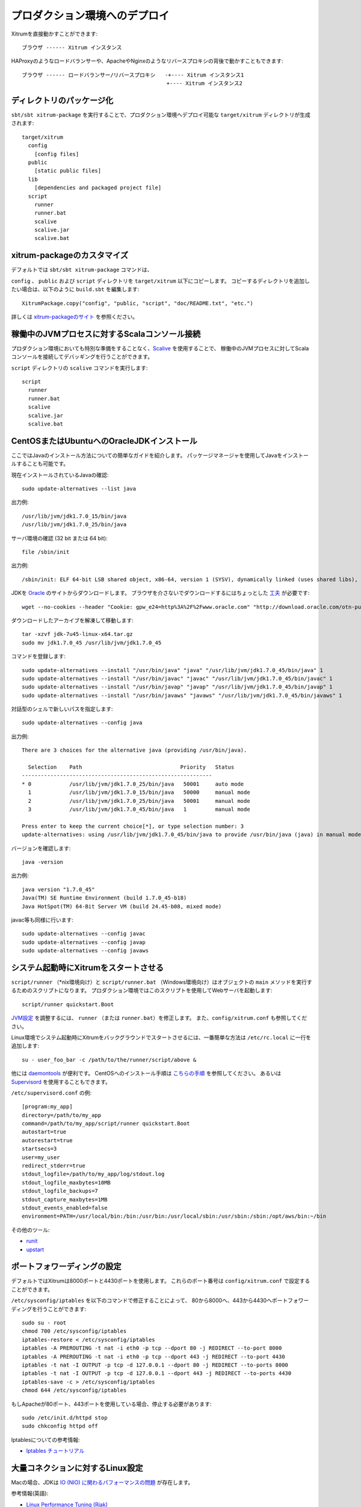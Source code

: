 プロダクション環境へのデプロイ
==============================

Xitrumを直接動かすことができます:

::

  ブラウザ ------ Xitrum インスタンス

HAProxyのようなロードバランサーや、ApacheやNginxのようなリバースプロキシの背後で動かすこともできます:

::

  ブラウザ ------ ロードバランサー/リバースプロキシ   -+---- Xitrum インスタンス1
                                              　+---- Xitrum インスタンス2

ディレクトリのパッケージ化
--------------------------

``sbt/sbt xitrum-package`` を実行することで、プロダクション環境へデプロイ可能な ``target/xitrum`` ディレクトリが生成されます:

::

  target/xitrum
    config
      [config files]
    public
      [static public files]
    lib
      [dependencies and packaged project file]
    script
      runner
      runner.bat
      scalive
      scalive.jar
      scalive.bat

xitrum-packageのカスタマイズ
----------------------------

デフォルトでは ``sbt/sbt xitrum-package`` コマンドは、

``config`` 、 ``public`` および ``script`` ディレクトリを ``target/xitrum`` 以下にコピーします。
コピーするディレクトリを追加したい場合は、以下のように ``build.sbt`` を編集します:

::

  XitrumPackage.copy("config", "public, "script", "doc/README.txt", "etc.")

詳しくは `xitrum-packageのサイト <https://github.com/xitrum-framework/xitrum-package>`_ を参照ください。

稼働中のJVMプロセスに対するScalaコンソール接続
----------------------------------------------

プロダクション環境においても特別な準備をすることなく、`Scalive <https://github.com/xitrum-framework/scalive>`_ を使用することで、
稼働中のJVMプロセスに対してScalaコンソールを接続してデバッギングを行うことができます。

``script`` ディレクトリの ``scalive`` コマンドを実行します:

::

  script
    runner
    runner.bat
    scalive
    scalive.jar
    scalive.bat

CentOSまたはUbuntuへのOracleJDKインストール
-------------------------------------------

ここではJavaのインストール方法についての簡単なガイドを紹介します。
パッケージマネージャを使用してJavaをインストールすることも可能です。

現在インストールされているJavaの確認:

::

  sudo update-alternatives --list java

出力例:

::

  /usr/lib/jvm/jdk1.7.0_15/bin/java
  /usr/lib/jvm/jdk1.7.0_25/bin/java

サーバ環境の確認 (32 bit または 64 bit):

::

  file /sbin/init

出力例:

::

  /sbin/init: ELF 64-bit LSB shared object, x86-64, version 1 (SYSV), dynamically linked (uses shared libs), for GNU/Linux 2.6.24, BuildID[sha1]=0x4efe732752ed9f8cc491de1c8a271eb7f4144a5c, stripped

JDKを `Oracle <http://www.oracle.com/technetwork/java/javase/downloads/jdk7-downloads-1880260.html>`_ のサイトからダウンロードします。
ブラウザを介さないでダウンロードするにはちょっとした `工夫 <http://stackoverflow.com/questions/10268583/how-to-automate-download-and-instalation-of-java-jdk-on-linux>`_ が必要です:

::

  wget --no-cookies --header "Cookie: gpw_e24=http%3A%2F%2Fwww.oracle.com" "http://download.oracle.com/otn-pub/java/jdk/7u45-b18/jdk-7u45-linux-x64.tar.gz"

ダウンロードしたアーカイブを解凍して移動します:

::

  tar -xzvf jdk-7u45-linux-x64.tar.gz
  sudo mv jdk1.7.0_45 /usr/lib/jvm/jdk1.7.0_45

コマンドを登録します:

::

  sudo update-alternatives --install "/usr/bin/java" "java" "/usr/lib/jvm/jdk1.7.0_45/bin/java" 1
  sudo update-alternatives --install "/usr/bin/javac" "javac" "/usr/lib/jvm/jdk1.7.0_45/bin/javac" 1
  sudo update-alternatives --install "/usr/bin/javap" "javap" "/usr/lib/jvm/jdk1.7.0_45/bin/javap" 1
  sudo update-alternatives --install "/usr/bin/javaws" "javaws" "/usr/lib/jvm/jdk1.7.0_45/bin/javaws" 1

対話型のシェルで新しいパスを指定します:

::

  sudo update-alternatives --config java

出力例:

::

  There are 3 choices for the alternative java (providing /usr/bin/java).

    Selection    Path                               Priority   Status
  ------------------------------------------------------------
  * 0            /usr/lib/jvm/jdk1.7.0_25/bin/java   50001     auto mode
    1            /usr/lib/jvm/jdk1.7.0_15/bin/java   50000     manual mode
    2            /usr/lib/jvm/jdk1.7.0_25/bin/java   50001     manual mode
    3            /usr/lib/jvm/jdk1.7.0_45/bin/java   1         manual mode

  Press enter to keep the current choice[*], or type selection number: 3
  update-alternatives: using /usr/lib/jvm/jdk1.7.0_45/bin/java to provide /usr/bin/java (java) in manual mode

バージョンを確認します:

::

  java -version

出力例:

::

  java version "1.7.0_45"
  Java(TM) SE Runtime Environment (build 1.7.0_45-b18)
  Java HotSpot(TM) 64-Bit Server VM (build 24.45-b08, mixed mode)

javac等も同様に行います:

::

  sudo update-alternatives --config javac
  sudo update-alternatives --config javap
  sudo update-alternatives --config javaws

システム起動時にXitrumをスタートさせる
--------------------------------------

``script/runner`` （*nix環境向け）と ``script/runner.bat`` （Windows環境向け）はオブジェクトの ``main`` メソッドを実行するためのスクリプトになります。
プロダクション環境ではこのスクリプトを使用してWebサーバを起動します:

::

  script/runner quickstart.Boot

`JVM設定 <http://www.oracle.com/technetwork/java/hotspotfaq-138619.html>`_ を調整するには、
``runner`` （または ``runner.bat``）を修正します。
また、``config/xitrum.conf`` も参照してください。

Linux環境でシステム起動時にXitrumをバックグラウンドでスタートさせるには、一番簡単な方法は
``/etc/rc.local`` に一行を追加します:

::

  su - user_foo_bar -c /path/to/the/runner/script/above &

他には `daemontools <http://cr.yp.to/daemontools.html>`_ が便利です。
CentOSへのインストール手順は `こちらの手順 <http://whomwah.com/2008/11/04/installing-daemontools-on-centos5-x86_64/>`_ を参照してください。
あるいは `Supervisord <http://supervisord.org/>`_ を使用することもできます。

``/etc/supervisord.conf`` の例:

::

  [program:my_app]
  directory=/path/to/my_app
  command=/path/to/my_app/script/runner quickstart.Boot
  autostart=true
  autorestart=true
  startsecs=3
  user=my_user
  redirect_stderr=true
  stdout_logfile=/path/to/my_app/log/stdout.log
  stdout_logfile_maxbytes=10MB
  stdout_logfile_backups=7
  stdout_capture_maxbytes=1MB
  stdout_events_enabled=false
  environment=PATH=/usr/local/bin:/bin:/usr/bin:/usr/local/sbin:/usr/sbin:/sbin:/opt/aws/bin:~/bin

その他のツール:

* `runit <http://smarden.org/runit/>`_
* `upstart <http://upstart.ubuntu.com/>`_

ポートフォワーディングの設定
----------------------------

デフォルトではXitrumは8000ポートと4430ポートを使用します。
これらのポート番号は ``config/xitrum.conf`` で設定することができます。

``/etc/sysconfig/iptables`` を以下のコマンドで修正することによって、
80から8000へ、443から4430へポートフォワーディングを行うことができます:

::

  sudo su - root
  chmod 700 /etc/sysconfig/iptables
  iptables-restore < /etc/sysconfig/iptables
  iptables -A PREROUTING -t nat -i eth0 -p tcp --dport 80 -j REDIRECT --to-port 8000
  iptables -A PREROUTING -t nat -i eth0 -p tcp --dport 443 -j REDIRECT --to-port 4430
  iptables -t nat -I OUTPUT -p tcp -d 127.0.0.1 --dport 80 -j REDIRECT --to-ports 8000
  iptables -t nat -I OUTPUT -p tcp -d 127.0.0.1 --dport 443 -j REDIRECT --to-ports 4430
  iptables-save -c > /etc/sysconfig/iptables
  chmod 644 /etc/sysconfig/iptables

もしApacheが80ポート、443ポートを使用している場合、停止する必要があります:

::

  sudo /etc/init.d/httpd stop
  sudo chkconfig httpd off

Iptablesについての参考情報:

* `Iptables チュートリアル <http://www.frozentux.net/iptables-tutorial/chunkyhtml/>`_

大量コネクションに対するLinux設定
---------------------------------

Macの場合、JDKは `IO (NIO) に関わるパフォーマンスの問題 <https://groups.google.com/forum/#!topic/spray-user/S-SNR2m0BWU>`_ が存在します。

参考情報(英語):

* `Linux Performance Tuning (Riak) <http://docs.basho.com/riak/latest/ops/tuning/linux/>`_
* `AWS Performance Tuning (Riak) <http://docs.basho.com/riak/latest/ops/tuning/aws/>`_
* `Ipsysctl tutorial <http://www.frozentux.net/ipsysctl-tutorial/chunkyhtml/>`_
* `TCP variables <http://www.frozentux.net/ipsysctl-tutorial/chunkyhtml/tcpvariables.html>`_


ファイルディスクリプタ数の上限設定
~~~~~~~~~~~~~~~~~~~~~~~~~~~~~~~~~~

各コネクションはLinuxにとってオープンファイルとしてみなされます。
1プロセスが同時オープン可能なファイルディスクリプタ数は、デフォルトで1024となっています。
この上限を変更するには ``/etc/security/limits.conf`` を編集します:

::

  *  soft  nofile  1024000
  *  hard  nofile  1024000

変更を適用するには一度ログアウトして、再度ログインする必要があります。
一時的に適用するには ``ulimit -n`` と実行します。

カーネルのチューニング
~~~~~~~~~~~~~~~~~~~~~~

`A Million-user Comet Application with Mochiweb（英語） <http://www.metabrew.com/article/a-million-user-comet-application-with-mochiweb-part-1>`_ に紹介されているように、``/etc/sysctl.conf`` を編集します:

::

  # General gigabit tuning
  net.core.rmem_max = 16777216
  net.core.wmem_max = 16777216
  net.ipv4.tcp_rmem = 4096 87380 16777216
  net.ipv4.tcp_wmem = 4096 65536 16777216

  # This gives the kernel more memory for TCP
  # which you need with many (100k+) open socket connections
  net.ipv4.tcp_mem = 50576 64768 98152

  # Backlog
  net.core.netdev_max_backlog = 2048
  net.core.somaxconn = 1024
  net.ipv4.tcp_max_syn_backlog = 2048
  net.ipv4.tcp_syncookies = 1

変更を適用するため、 ``sudo sysctl -p`` を実行します。
リブートの必要はありません。これでカーネルは大量のコネクションを扱うことができるようになります。

バックログについて
~~~~~~~~~~~~~~~~~~

TCPはコネクション確立のために3種類のハンドシェイクを行います。
リモートクライアントがサーバに接続するとき、クライアントはSYNパケットを送信します。
そしてサーバ側のOSはSYN-ACKパケットを返信します。
その後リモートクライアントは再びACKパケットを送信してコネクションが確立します。
Xitrumはコネクションが完全に確立した時にそれを取得します。

`Socket backlog tuning for Apache（英語） <https://sites.google.com/site/beingroot/articles/apache/socket-backlog-tuning-for-apache>`_ によると、
コネクションタイムアウトは、WebサーバのバックログキューがSYN−ACKパケット送信で溢れてしまった際に、SYNパケットが失われることによって発生します。

`FreeBSD Handbook（英語） <http://www.freebsd.org/doc/en_US.ISO8859-1/books/handbook/configtuning-kernel-limits.html>`_ によると
デフォルトの128という設定は、高負荷なサーバ環境にとって、新しいコネクションを確実に受け付けるには低すぎるとあります。
そのような環境では、1024以上に設定することが推奨されています。
キューサイズを大きくすることはDoS攻撃を避ける意味でも効果があります。

Xitrumはバックログサイズを1024(memcachedと同じ値)としています。
しかし、前述のカーネルのチューニングをすることも忘れないで下さい。


バックログ設定値の確認方法:

::

  cat /proc/sys/net/core/somaxconn

または:

::

  sysctl net.core.somaxconn

一時的な変更方法:

::

  sudo sysctl -w net.core.somaxconn=1024

HAProxy tips
------------

HAProxyをSockJSのために設定するには、`こちらのサンプル <https://github.com/sockjs/sockjs-node/blob/master/examples/haproxy.cfg>`_ を参照してください。
HAProxyを再起動せずに設定ファイルをロードするには、`こちらのディスカッション <http://serverfault.com/questions/165883/is-there-a-way-to-add-more-backend-server-to-haproxy-without-restarting-haproxy>`_ を参照してください。

HAProxyはNginxより簡単に使うことができます。
:doc:`キャッシュについての章 </cache>` にあるように、Xitrumは `静的ファイルの配信に優れている <https://gist.github.com/3293596>`_ ため、
静的ファイルの配信にNginxを用意する必要はありません。その点からHAProxyはXitrumととても相性が良いと言えます。

Nginx tips
----------

Nginx 1.2 の背後でXitrumを動かす場合、XitrumのWebSocketやSockJSの機能を使用するには、
`nginx_tcp_proxy_module <https://github.com/yaoweibin/nginx_tcp_proxy_module>`_ を使用する必要があります。
Nginx 1.3+ 以上はネイティブでWebSocketをサポートしています。

Nginxはデフォルトでは、HTTP 1.0をリバースプロキシのプロトコルとして使用します。
チャンクレスポンスを使用する場合、Nginxに HTTP 1.1をプロトコルとして使用することを伝える必要があります:

::

  location / {
    proxy_http_version 1.1;
    proxy_set_header Connection "";
    proxy_pass http://127.0.0.1:8000;
  }


http keepaliveについての `ドキュメント <http://nginx.org/en/docs/http/ngx_http_upstream_module.html#keepalive>`_ にあるように、 ``proxy_set_header Connection ""`` と設定する必要もあります。

Herokuへのデプロイ
------------------

Xitrumは `Heroku <https://www.heroku.com/>`_ 上で動かすこともできます。

サインアップとリポジトリの作成
~~~~~~~~~~~~~~~~~~~~~~~~~~~~~~

`公式ドキュメント <https://devcenter.heroku.com/articles/quickstart>`_ に沿って、サインアップしリポジトリを作成します。

Procfileの作成
~~~~~~~~~~~~~~

Procfileを作成し、プロジェクトのルートディレクトリに保存します。
Herokuはこのファイルをもとに、起動時コマンドを実行します。
ポート番号は ``$PORT`` という変数でHerokuから渡されることになります。

::

  web: target/xitrum/script/runner <YOUR_PACKAGE.YOUR_MAIN_CLASS>

Port設定の変更
~~~~~~~~~~~~~~

ポート番号はHerokuによって動的にアサインされるため、以下のように設定する必要があります。

config/xitrum.conf:

::

  port {
    http              = ${PORT}
    # https             = 4430
    # flashSocketPolicy = 8430  # flash_socket_policy.xml will be returned
  }

SSLを使用するには、`アドオン <https://addons.heroku.com/ssl>`_ が必要となります。

ログレベルの設定
~~~~~~~~~~~~~~~~

config/logback.xml:

::

  <root level="INFO">
    <appender-ref ref="CONSOLE"/>
  </root>

Herokuで稼働するアプリのログをtailするには:

::

  heroku logs -tail


``xitrum-package`` のエイリアス作成
~~~~~~~~~~~~~~~~~~~~~~~~~~~~~~~~~~~

デプロイ実行時にHerokuは、``sbt/sbt clean compile stage`` を実行します。
そのため、 ``xitrum-package`` に対するエイリアスを作成する必要があります。

build.sbt:

::

  addCommandAlias("stage", ";xitrum-package")


Herokuへのプッシュ
~~~~~~~~~~~~~~~~~~

デプロイプロセスは git push にふっくされます:

::

  git push heroku master


詳しくはHerokuの `公式ドキュメント for Scala <https://devcenter.heroku.com/articles/getting-started-with-scala>`_ を参照してください.

OpenShiftへのデプロイ
---------------------

Xitrumは `OpenShift <https://developers.openshift.com/>`_ 上で動かすこともできます。

サインアップとリポジトリの作成
~~~~~~~~~~~~~~~~~~~~~~~~~~~~~~

`公式ガイド <https://developers.openshift.com/en/getting-started-overview.html>`_ に沿って、サインアップしリポジトリを作成します。
カートリッジには `DIY <https://developers.openshift.com/en/diy-overview.html>`_ を指定します。

::

  rhc app create myapp diy



プロジェクト構成
~~~~~~~~~~~~~~~~

sbtを使用してXitrumアプリケーションをコンパイル、起動するために、`いくつかの準備 <http://stackoverflow.com/questions/23826770/play-openshift-deployment-sbt-using-some-directories-behind-the-scenes>`_ が必要となります。
rhcコマンドで作成したプロジェクトディレクトリ内に`app`ディレクトリを作成し、xitrumアプリケーションのソースコードを配置します。
また、空の`static`と`fakehome`ディレクトリを作成します、
プロジェクトツリーは以下のようになります。

::

  ├── .openshift
  │   ├── README.md
  │   ├── action_hooks
  │   │   ├── README.md
  │   │   ├── start
  │   │   └── stop
  │   ├── cron
  │   └── markers
  ├── README.md
  ├── app
  ├── fakehome
  ├── misc
  └── static


action_hooksの作成
~~~~~~~~~~~~~~~~~~

openshiftへpush時に実行されるスクリプトを以下のように修正します。

.openshift/action_hooks/start:

::

    #!/bin/bash
    IVY_DIR=$OPENSHIFT_DATA_DIR/.ivy2
    mkdir -p $IVY_DIR
    chown $OPENSHIFT_GEAR_UUID.$OPENSHIFT_GEAR_UUID -R "$IVY_DIR"
    cd $OPENSHIFT_REPO_DIR/app
    sbt/sbt xitrum-package
    nohup $OPENSHIFT_REPO_DIR/app/target/xitrum/script/runner quickstart.Boot >> nohup.out 2>&1 & echo $! > $OPENSHIFT_REPO_DIR/xitrum.pid &


.openshift/action_hooks/top:

::

  #!/bin/bash
  source $OPENSHIFT_CARTRIDGE_SDK_BASH

  # The logic to stop your application should be put in this script.
  if [ -z "$(ps -ef | grep `cat $OPENSHIFT_REPO_DIR/xitrum.pid` | grep -v grep)" ]
  then
      client_result "Application is already stopped"
  else
      cat $OPENSHIFT_REPO_DIR/xitrum.pid | xargs kill
  fi


IP:Port設定の変更
~~~~~~~~~~~~~~~~~

IPとポート番号はopenshiftによって動的にアサインされるため、以下のように設定する必要があります。

config/xitrum.conf:

::

  # Use opensift's Environment Variables
  interface = ${OPENSHIFT_DIY_IP}

  # Comment out the one you don't want to start.
  port {
    http  = ${OPENSHIFT_DIY_PORT}




sbt引数の修正
~~~~~~~~~~~~~

opensift上でsbtが動かすために、sbt起動スクリプトに以下のオプションを追加します。

sbt/sbt:

::

  -Duser.home=$OPENSHIFT_REPO_DIR/fakehome -Dsbt.ivy.home=$OPENSHIFT_DATA_DIR/.ivy2 -Divy.home=$OPENSHIFT_DATA_DIR/.ivy2


openshiftへのpush
~~~~~~~~~~~~~~~~~

アプリケーションを起動するにはopensiftへソースコードをプッシュします。

::

  git push
